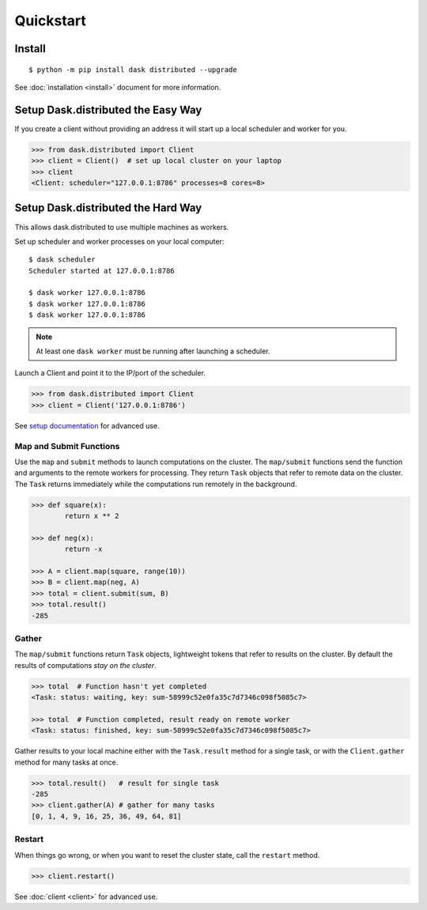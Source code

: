 Quickstart
==========

Install
-------

::

    $ python -m pip install dask distributed --upgrade

See :doc:`installation <install>` document for more information.


Setup Dask.distributed the Easy Way
-----------------------------------

If you create a client without providing an address it will start up a local
scheduler and worker for you.

.. code-block:: python

   >>> from dask.distributed import Client
   >>> client = Client()  # set up local cluster on your laptop
   >>> client
   <Client: scheduler="127.0.0.1:8786" processes=8 cores=8>


Setup Dask.distributed the Hard Way
-----------------------------------
This allows dask.distributed to use multiple machines as workers.

Set up scheduler and worker processes on your local computer::

   $ dask scheduler
   Scheduler started at 127.0.0.1:8786

   $ dask worker 127.0.0.1:8786
   $ dask worker 127.0.0.1:8786
   $ dask worker 127.0.0.1:8786

.. note:: At least one ``dask worker`` must be running after launching a
          scheduler.

Launch a Client and point it to the IP/port of the scheduler.

.. code-block:: python

   >>> from dask.distributed import Client
   >>> client = Client('127.0.0.1:8786')

See `setup documentation <https://docs.dask.org/en/latest/setup.html>`_ for advanced use.


Map and Submit Functions
~~~~~~~~~~~~~~~~~~~~~~~~

Use the ``map`` and ``submit`` methods to launch computations on the cluster.
The ``map/submit`` functions send the function and arguments to the remote
workers for processing.  They return ``Task`` objects that refer to remote
data on the cluster.  The ``Task`` returns immediately while the computations
run remotely in the background.

.. code-block:: python

   >>> def square(x):
           return x ** 2

   >>> def neg(x):
           return -x

   >>> A = client.map(square, range(10))
   >>> B = client.map(neg, A)
   >>> total = client.submit(sum, B)
   >>> total.result()
   -285


Gather
~~~~~~

The ``map/submit`` functions return ``Task`` objects, lightweight tokens that
refer to results on the cluster.  By default the results of computations
*stay on the cluster*.

.. code-block:: python

   >>> total  # Function hasn't yet completed
   <Task: status: waiting, key: sum-58999c52e0fa35c7d7346c098f5085c7>

   >>> total  # Function completed, result ready on remote worker
   <Task: status: finished, key: sum-58999c52e0fa35c7d7346c098f5085c7>

Gather results to your local machine either with the ``Task.result`` method
for a single task, or with the ``Client.gather`` method for many tasks at
once.

.. code-block:: python

   >>> total.result()   # result for single task
   -285
   >>> client.gather(A) # gather for many tasks
   [0, 1, 4, 9, 16, 25, 36, 49, 64, 81]


Restart
~~~~~~~

When things go wrong, or when you want to reset the cluster state, call the
``restart`` method.

.. code-block:: python

   >>> client.restart()

See :doc:`client <client>` for advanced use.
